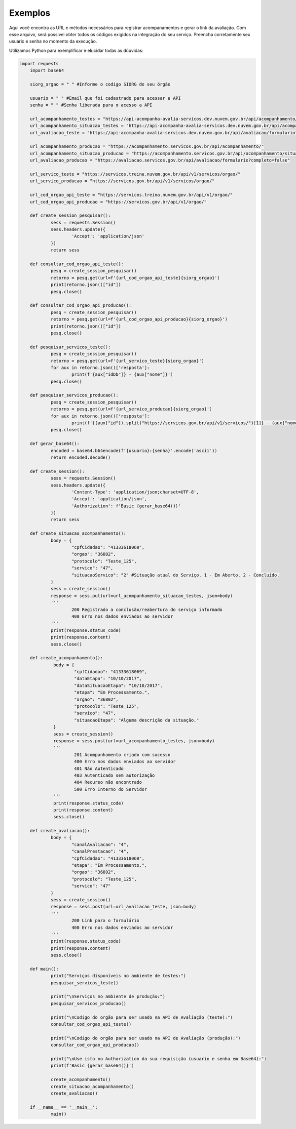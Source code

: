 Exemplos
**************

Aqui você encontra as URL e métodos necessários para registrar acompanamentos e gerar o link da avaliação.
Com esse arquivo, será possivel obter todos os códigos exigidos na integração do seu serviço. Preencha corretamente seu usuário e senha no momento da execução.

Utilizamos Python para exemplificar e elucidar todas as dúuvidas:

.. code-block:: python

    import requests
	import base64

	siorg_orgao = " " #Informe o codigo SIORG do seu órgão

	usuario = " " #Email que foi cadastrado para acessar a API
	senha = " " #Senha liberada para o acesso a API

	url_acompanhamento_testes = "https://api-acompanha-avalia-servicos.dev.nuvem.gov.br/api/acompanhamento/"
	url_acompanhamento_situacao_testes = "https://api-acompanha-avalia-servicos.dev.nuvem.gov.br/api/acompanhamento/situacao"
	url_avaliacao_teste = "https://api-acompanha-avalia-servicos.dev.nuvem.gov.br/api/avaliacao/formulario"

	url_acompanhamento_producao = "https://acompanhamento.servicos.gov.br/api/acompanhamento/"
	url_acompanhamento_situacao_producao = "https://acompanhamento.servicos.gov.br/api/acompanhamento/situacao"
	url_avaliacao_producao = "https://avaliacao.servicos.gov.br/api/avaliacao/formulario?completo=false"

	url_servico_teste = "https://servicos.treina.nuvem.gov.br/api/v1/servicos/orgao/"
	url_servico_producao = "https://servicos.gov.br/api/v1/servicos/orgao/"

	url_cod_orgao_api_teste = "https://servicos.treina.nuvem.gov.br/api/v1/orgao/"
	url_cod_orgao_api_producao = "https://servicos.gov.br/api/v1/orgao/"

	def create_session_pesquisar():
		sess = requests.Session()
		sess.headers.update({
			'Accept': 'application/json'
		})
		return sess

	def consultar_cod_orgao_api_teste():
		pesq = create_session_pesquisar()
		retorno = pesq.get(url=f'{url_cod_orgao_api_teste}{siorg_orgao}')
		print(retorno.json()["id"])
		pesq.close()

	def consultar_cod_orgao_api_producao():
		pesq = create_session_pesquisar()
		retorno = pesq.get(url=f'{url_cod_orgao_api_producao}{siorg_orgao}')
		print(retorno.json()["id"])
		pesq.close()

	def pesquisar_servicos_teste():
		pesq = create_session_pesquisar()
		retorno = pesq.get(url=f'{url_servico_teste}{siorg_orgao}')
		for aux in retorno.json()['resposta']:
			print(f'{aux["idDb"]} - {aux["nome"]}')
		pesq.close()

	def pesquisar_servicos_producao():
		pesq = create_session_pesquisar()
		retorno = pesq.get(url=f'{url_servico_producao}{siorg_orgao}')
		for aux in retorno.json()['resposta']:
			print(f'{(aux["id"]).split("https://servicos.gov.br/api/v1/servicos/")[1]} - {aux["nome"]}')
		pesq.close()

	def gerar_base64():
		encoded = base64.b64encode(f'{usuario}:{senha}'.encode('ascii'))
		return encoded.decode()

	def create_session():
		sess = requests.Session()
		sess.headers.update({
			'Content-Type': 'application/json;charset=UTF-8',
			'Accept': 'application/json',
			'Authorization': f'Basic {gerar_base64()}'
		})
		return sess

	def create_situacao_acompanhamento():
		body = {
			"cpfCidadao": "41333618069",
			"orgao": "36802",
			"protocolo": "Teste_125",
			"servico": "47",
			"situacaoServico": "2" #Situação atual do Serviço. 1 - Em Aberto, 2 - Concluído.
		}
		sess = create_session()
		response = sess.put(url=url_acompanhamento_situacao_testes, json=body)
		'''
			200 Registrado a conclusão/reabertura do serviço informado
			400 Erro nos dados enviados ao servidor
		'''
		print(response.status_code)
		print(response.content)
		sess.close()

	def create_acompanhamento():
		 body = {
			 "cpfCidadao": "41333618069",
			 "dataEtapa": "10/10/2017",
			 "dataSituacaoEtapa": "10/10/2017",
			 "etapa": "Em Processamento.",
			 "orgao": "36802",
			 "protocolo": "Teste_125",
			 "servico": "47",
			 "situacaoEtapa": "Alguma descrição da situação."
		 }
		 sess = create_session()
		 response = sess.post(url=url_acompanhamento_testes, json=body)
		 '''
			 201 Acompanhamento criado com sucesso
			 400 Erro nos dados enviados ao servidor
			 401 Não Autenticado
			 403 Autenticado sem autorização
			 404 Recurso não encontrado
			 500 Erro Interno do Servidor
		 '''
		 print(response.status_code)
		 print(response.content)
		 sess.close()

	def create_avaliacao():
		body = {
			"canalAvaliacao": "4",
			"canalPrestacao": "4",
			"cpfCidadao": "41333618069",
			"etapa": "Em Processamento.",
			"orgao": "36802",
			"protocolo": "Teste_125",
			"servico": "47"
		}
		sess = create_session()
		response = sess.post(url=url_avaliacao_teste, json=body)
		'''
			200 Link para o formulário
			400 Erro nos dados enviados ao servidor
		'''
		print(response.status_code)
		print(response.content)
		sess.close()

	def main():
		print("Serviços disponíveis no ambiente de testes:")
		pesquisar_servicos_teste()

		print("\nServiços no ambiente de produção:")
		pesquisar_servicos_producao()

		print("\nCodigo do orgão para ser usado na API de Avaliação (teste):")
		consultar_cod_orgao_api_teste()

		print("\nCodigo do orgão para ser usado na API de Avaliação (produção):")
		consultar_cod_orgao_api_producao()

		print("\nUse isto no Authorization da sua requisição (usuario e senha em Base64):")
		print(f'Basic {gerar_base64()}')

		create_acompanhamento()
		create_situacao_acompanhamento()
		create_avaliacao()

	if __name__ == '__main__':
		main()
